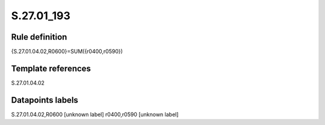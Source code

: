 ===========
S.27.01_193
===========

Rule definition
---------------

{S.27.01.04.02,R0600}=SUM({r0400,r0590})


Template references
-------------------

S.27.01.04.02

Datapoints labels
-----------------

S.27.01.04.02,R0600 [unknown label]
r0400,r0590 [unknown label]


